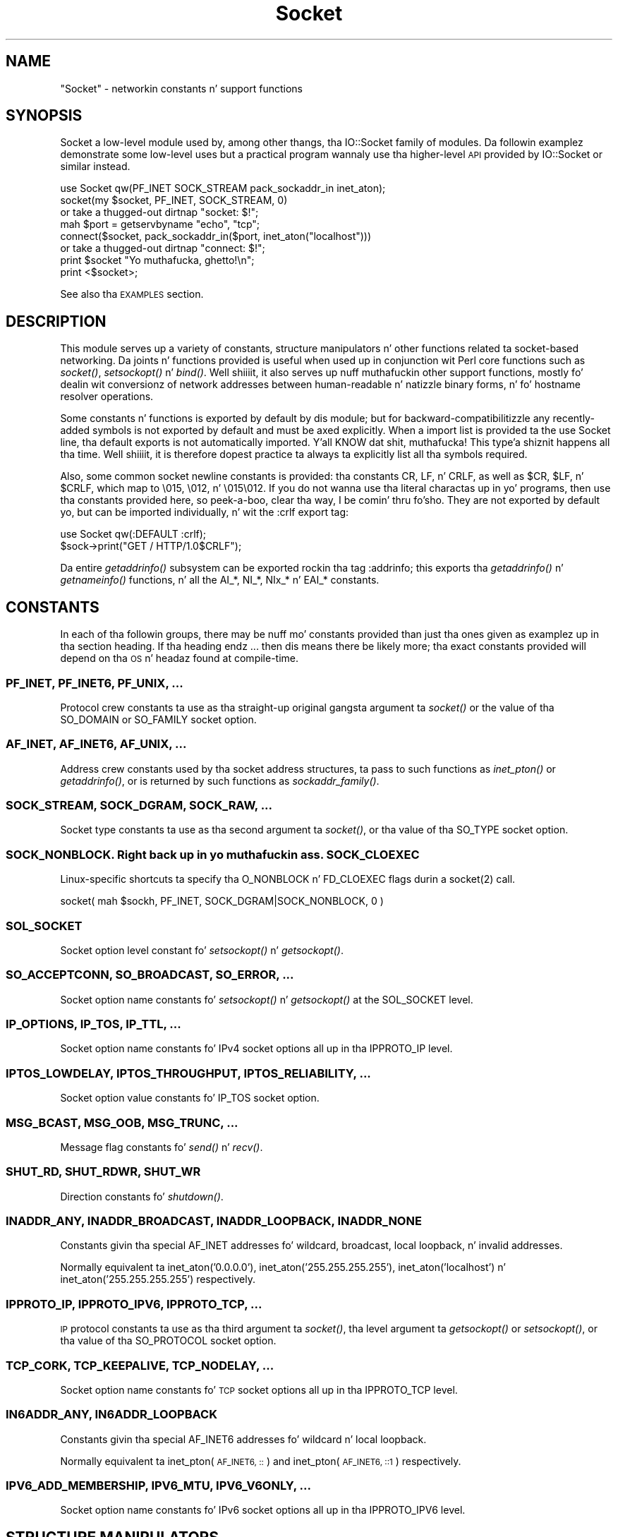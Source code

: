 .\" Automatically generated by Pod::Man 2.27 (Pod::Simple 3.28)
.\"
.\" Standard preamble:
.\" ========================================================================
.de Sp \" Vertical space (when we can't use .PP)
.if t .sp .5v
.if n .sp
..
.de Vb \" Begin verbatim text
.ft CW
.nf
.ne \\$1
..
.de Ve \" End verbatim text
.ft R
.fi
..
.\" Set up some characta translations n' predefined strings.  \*(-- will
.\" give a unbreakable dash, \*(PI'ma give pi, \*(L" will give a left
.\" double quote, n' \*(R" will give a right double quote.  \*(C+ will
.\" give a sickr C++.  Capital omega is used ta do unbreakable dashes and
.\" therefore won't be available.  \*(C` n' \*(C' expand ta `' up in nroff,
.\" not a god damn thang up in troff, fo' use wit C<>.
.tr \(*W-
.ds C+ C\v'-.1v'\h'-1p'\s-2+\h'-1p'+\s0\v'.1v'\h'-1p'
.ie n \{\
.    dz -- \(*W-
.    dz PI pi
.    if (\n(.H=4u)&(1m=24u) .ds -- \(*W\h'-12u'\(*W\h'-12u'-\" diablo 10 pitch
.    if (\n(.H=4u)&(1m=20u) .ds -- \(*W\h'-12u'\(*W\h'-8u'-\"  diablo 12 pitch
.    dz L" ""
.    dz R" ""
.    dz C` ""
.    dz C' ""
'br\}
.el\{\
.    dz -- \|\(em\|
.    dz PI \(*p
.    dz L" ``
.    dz R" ''
.    dz C`
.    dz C'
'br\}
.\"
.\" Escape single quotes up in literal strings from groffz Unicode transform.
.ie \n(.g .ds Aq \(aq
.el       .ds Aq '
.\"
.\" If tha F regista is turned on, we'll generate index entries on stderr for
.\" titlez (.TH), headaz (.SH), subsections (.SS), shit (.Ip), n' index
.\" entries marked wit X<> up in POD.  Of course, you gonna gotta process the
.\" output yo ass up in some meaningful fashion.
.\"
.\" Avoid warnin from groff bout undefined regista 'F'.
.de IX
..
.nr rF 0
.if \n(.g .if rF .nr rF 1
.if (\n(rF:(\n(.g==0)) \{
.    if \nF \{
.        de IX
.        tm Index:\\$1\t\\n%\t"\\$2"
..
.        if !\nF==2 \{
.            nr % 0
.            nr F 2
.        \}
.    \}
.\}
.rr rF
.\"
.\" Accent mark definitions (@(#)ms.acc 1.5 88/02/08 SMI; from UCB 4.2).
.\" Fear. Shiiit, dis aint no joke.  Run. I aint talkin' bout chicken n' gravy biatch.  Save yo ass.  No user-serviceable parts.
.    \" fudge factors fo' nroff n' troff
.if n \{\
.    dz #H 0
.    dz #V .8m
.    dz #F .3m
.    dz #[ \f1
.    dz #] \fP
.\}
.if t \{\
.    dz #H ((1u-(\\\\n(.fu%2u))*.13m)
.    dz #V .6m
.    dz #F 0
.    dz #[ \&
.    dz #] \&
.\}
.    \" simple accents fo' nroff n' troff
.if n \{\
.    dz ' \&
.    dz ` \&
.    dz ^ \&
.    dz , \&
.    dz ~ ~
.    dz /
.\}
.if t \{\
.    dz ' \\k:\h'-(\\n(.wu*8/10-\*(#H)'\'\h"|\\n:u"
.    dz ` \\k:\h'-(\\n(.wu*8/10-\*(#H)'\`\h'|\\n:u'
.    dz ^ \\k:\h'-(\\n(.wu*10/11-\*(#H)'^\h'|\\n:u'
.    dz , \\k:\h'-(\\n(.wu*8/10)',\h'|\\n:u'
.    dz ~ \\k:\h'-(\\n(.wu-\*(#H-.1m)'~\h'|\\n:u'
.    dz / \\k:\h'-(\\n(.wu*8/10-\*(#H)'\z\(sl\h'|\\n:u'
.\}
.    \" troff n' (daisy-wheel) nroff accents
.ds : \\k:\h'-(\\n(.wu*8/10-\*(#H+.1m+\*(#F)'\v'-\*(#V'\z.\h'.2m+\*(#F'.\h'|\\n:u'\v'\*(#V'
.ds 8 \h'\*(#H'\(*b\h'-\*(#H'
.ds o \\k:\h'-(\\n(.wu+\w'\(de'u-\*(#H)/2u'\v'-.3n'\*(#[\z\(de\v'.3n'\h'|\\n:u'\*(#]
.ds d- \h'\*(#H'\(pd\h'-\w'~'u'\v'-.25m'\f2\(hy\fP\v'.25m'\h'-\*(#H'
.ds D- D\\k:\h'-\w'D'u'\v'-.11m'\z\(hy\v'.11m'\h'|\\n:u'
.ds th \*(#[\v'.3m'\s+1I\s-1\v'-.3m'\h'-(\w'I'u*2/3)'\s-1o\s+1\*(#]
.ds Th \*(#[\s+2I\s-2\h'-\w'I'u*3/5'\v'-.3m'o\v'.3m'\*(#]
.ds ae a\h'-(\w'a'u*4/10)'e
.ds Ae A\h'-(\w'A'u*4/10)'E
.    \" erections fo' vroff
.if v .ds ~ \\k:\h'-(\\n(.wu*9/10-\*(#H)'\s-2\u~\d\s+2\h'|\\n:u'
.if v .ds ^ \\k:\h'-(\\n(.wu*10/11-\*(#H)'\v'-.4m'^\v'.4m'\h'|\\n:u'
.    \" fo' low resolution devices (crt n' lpr)
.if \n(.H>23 .if \n(.V>19 \
\{\
.    dz : e
.    dz 8 ss
.    dz o a
.    dz d- d\h'-1'\(ga
.    dz D- D\h'-1'\(hy
.    dz th \o'bp'
.    dz Th \o'LP'
.    dz ae ae
.    dz Ae AE
.\}
.rm #[ #] #H #V #F C
.\" ========================================================================
.\"
.IX Title "Socket 3"
.TH Socket 3 "2014-10-08" "perl v5.18.4" "User Contributed Perl Documentation"
.\" For nroff, turn off justification. I aint talkin' bout chicken n' gravy biatch.  Always turn off hyphenation; it makes
.\" way too nuff mistakes up in technical documents.
.if n .ad l
.nh
.SH "NAME"
"Socket" \- networkin constants n' support functions
.SH "SYNOPSIS"
.IX Header "SYNOPSIS"
\&\f(CW\*(C`Socket\*(C'\fR a low-level module used by, among other thangs, tha IO::Socket
family of modules. Da followin examplez demonstrate some low-level uses but
a practical program wannaly use tha higher-level \s-1API\s0 provided by
\&\f(CW\*(C`IO::Socket\*(C'\fR or similar instead.
.PP
.Vb 1
\& use Socket qw(PF_INET SOCK_STREAM pack_sockaddr_in inet_aton);
\&
\& socket(my $socket, PF_INET, SOCK_STREAM, 0)
\&     or take a thugged-out dirtnap "socket: $!";
\&
\& mah $port = getservbyname "echo", "tcp";
\& connect($socket, pack_sockaddr_in($port, inet_aton("localhost")))
\&     or take a thugged-out dirtnap "connect: $!";
\&
\& print $socket "Yo muthafucka, ghetto!\en";
\& print <$socket>;
.Ve
.PP
See also tha \*(L"\s-1EXAMPLES\*(R"\s0 section.
.SH "DESCRIPTION"
.IX Header "DESCRIPTION"
This module serves up a variety of constants, structure manipulators n' other
functions related ta socket-based networking. Da joints n' functions
provided is useful when used up in conjunction wit Perl core functions such as
\&\fIsocket()\fR, \fIsetsockopt()\fR n' \fIbind()\fR. Well shiiiit, it also serves up nuff muthafuckin other support
functions, mostly fo' dealin wit conversionz of network addresses between
human-readable n' natizzle binary forms, n' fo' hostname resolver operations.
.PP
Some constants n' functions is exported by default by dis module; but for
backward-compatibilitizzle any recently-added symbols is not exported by default
and must be axed explicitly. When a import list is provided ta the
\&\f(CW\*(C`use Socket\*(C'\fR line, tha default exports is not automatically imported. Y'all KNOW dat shit, muthafucka! This type'a shiznit happens all tha time. Well shiiiit, it is
therefore dopest practice ta always ta explicitly list all tha symbols required.
.PP
Also, some common socket \*(L"newline\*(R" constants is provided: tha constants
\&\f(CW\*(C`CR\*(C'\fR, \f(CW\*(C`LF\*(C'\fR, n' \f(CW\*(C`CRLF\*(C'\fR, as well as \f(CW$CR\fR, \f(CW$LF\fR, n' \f(CW$CRLF\fR, which map
to \f(CW\*(C`\e015\*(C'\fR, \f(CW\*(C`\e012\*(C'\fR, n' \f(CW\*(C`\e015\e012\*(C'\fR. If you do not wanna use tha literal
charactas up in yo' programs, then use tha constants provided here, so peek-a-boo, clear tha way, I be comin' thru fo'sho. They are
not exported by default yo, but can be imported individually, n' wit the
\&\f(CW\*(C`:crlf\*(C'\fR export tag:
.PP
.Vb 1
\& use Socket qw(:DEFAULT :crlf);
\&
\& $sock\->print("GET / HTTP/1.0$CRLF");
.Ve
.PP
Da entire \fIgetaddrinfo()\fR subsystem can be exported rockin tha tag \f(CW\*(C`:addrinfo\*(C'\fR;
this exports tha \fIgetaddrinfo()\fR n' \fIgetnameinfo()\fR functions, n' all the
\&\f(CW\*(C`AI_*\*(C'\fR, \f(CW\*(C`NI_*\*(C'\fR, \f(CW\*(C`NIx_*\*(C'\fR n' \f(CW\*(C`EAI_*\*(C'\fR constants.
.SH "CONSTANTS"
.IX Header "CONSTANTS"
In each of tha followin groups, there may be nuff mo' constants provided
than just tha ones given as examplez up in tha section heading. If tha heading
endz \f(CW\*(C`...\*(C'\fR then dis means there be likely more; tha exact constants
provided will depend on tha \s-1OS\s0 n' headaz found at compile-time.
.SS "\s-1PF_INET, PF_INET6, PF_UNIX, ...\s0"
.IX Subsection "PF_INET, PF_INET6, PF_UNIX, ..."
Protocol crew constants ta use as tha straight-up original gangsta argument ta \fIsocket()\fR or the
value of tha \f(CW\*(C`SO_DOMAIN\*(C'\fR or \f(CW\*(C`SO_FAMILY\*(C'\fR socket option.
.SS "\s-1AF_INET, AF_INET6, AF_UNIX, ...\s0"
.IX Subsection "AF_INET, AF_INET6, AF_UNIX, ..."
Address crew constants used by tha socket address structures, ta pass to
such functions as \fIinet_pton()\fR or \fIgetaddrinfo()\fR, or is returned by such
functions as \fIsockaddr_family()\fR.
.SS "\s-1SOCK_STREAM, SOCK_DGRAM, SOCK_RAW, ...\s0"
.IX Subsection "SOCK_STREAM, SOCK_DGRAM, SOCK_RAW, ..."
Socket type constants ta use as tha second argument ta \fIsocket()\fR, or tha value
of tha \f(CW\*(C`SO_TYPE\*(C'\fR socket option.
.SS "\s-1SOCK_NONBLOCK. Right back up in yo muthafuckin ass. SOCK_CLOEXEC\s0"
.IX Subsection "SOCK_NONBLOCK. Right back up in yo muthafuckin ass. SOCK_CLOEXEC"
Linux-specific shortcuts ta specify tha \f(CW\*(C`O_NONBLOCK\*(C'\fR n' \f(CW\*(C`FD_CLOEXEC\*(C'\fR flags
durin a \f(CWsocket(2)\fR call.
.PP
.Vb 1
\& socket( mah $sockh, PF_INET, SOCK_DGRAM|SOCK_NONBLOCK, 0 )
.Ve
.SS "\s-1SOL_SOCKET\s0"
.IX Subsection "SOL_SOCKET"
Socket option level constant fo' \fIsetsockopt()\fR n' \fIgetsockopt()\fR.
.SS "\s-1SO_ACCEPTCONN, SO_BROADCAST, SO_ERROR, ...\s0"
.IX Subsection "SO_ACCEPTCONN, SO_BROADCAST, SO_ERROR, ..."
Socket option name constants fo' \fIsetsockopt()\fR n' \fIgetsockopt()\fR at the
\&\f(CW\*(C`SOL_SOCKET\*(C'\fR level.
.SS "\s-1IP_OPTIONS, IP_TOS, IP_TTL, ...\s0"
.IX Subsection "IP_OPTIONS, IP_TOS, IP_TTL, ..."
Socket option name constants fo' IPv4 socket options all up in tha \f(CW\*(C`IPPROTO_IP\*(C'\fR
level.
.SS "\s-1IPTOS_LOWDELAY, IPTOS_THROUGHPUT, IPTOS_RELIABILITY, ...\s0"
.IX Subsection "IPTOS_LOWDELAY, IPTOS_THROUGHPUT, IPTOS_RELIABILITY, ..."
Socket option value constants fo' \f(CW\*(C`IP_TOS\*(C'\fR socket option.
.SS "\s-1MSG_BCAST, MSG_OOB, MSG_TRUNC, ...\s0"
.IX Subsection "MSG_BCAST, MSG_OOB, MSG_TRUNC, ..."
Message flag constants fo' \fIsend()\fR n' \fIrecv()\fR.
.SS "\s-1SHUT_RD, SHUT_RDWR, SHUT_WR\s0"
.IX Subsection "SHUT_RD, SHUT_RDWR, SHUT_WR"
Direction constants fo' \fIshutdown()\fR.
.SS "\s-1INADDR_ANY, INADDR_BROADCAST, INADDR_LOOPBACK, INADDR_NONE\s0"
.IX Subsection "INADDR_ANY, INADDR_BROADCAST, INADDR_LOOPBACK, INADDR_NONE"
Constants givin tha special \f(CW\*(C`AF_INET\*(C'\fR addresses fo' wildcard, broadcast,
local loopback, n' invalid addresses.
.PP
Normally equivalent ta inet_aton('0.0.0.0'), inet_aton('255.255.255.255'),
inet_aton('localhost') n' inet_aton('255.255.255.255') respectively.
.SS "\s-1IPPROTO_IP, IPPROTO_IPV6, IPPROTO_TCP, ...\s0"
.IX Subsection "IPPROTO_IP, IPPROTO_IPV6, IPPROTO_TCP, ..."
\&\s-1IP\s0 protocol constants ta use as tha third argument ta \fIsocket()\fR, tha level
argument ta \fIgetsockopt()\fR or \fIsetsockopt()\fR, or tha value of tha \f(CW\*(C`SO_PROTOCOL\*(C'\fR
socket option.
.SS "\s-1TCP_CORK, TCP_KEEPALIVE, TCP_NODELAY, ...\s0"
.IX Subsection "TCP_CORK, TCP_KEEPALIVE, TCP_NODELAY, ..."
Socket option name constants fo' \s-1TCP\s0 socket options all up in tha \f(CW\*(C`IPPROTO_TCP\*(C'\fR
level.
.SS "\s-1IN6ADDR_ANY, IN6ADDR_LOOPBACK\s0"
.IX Subsection "IN6ADDR_ANY, IN6ADDR_LOOPBACK"
Constants givin tha special \f(CW\*(C`AF_INET6\*(C'\fR addresses fo' wildcard n' local
loopback.
.PP
Normally equivalent ta inet_pton(\s-1AF_INET6, \*(L"::\*(R"\s0) and
inet_pton(\s-1AF_INET6, \*(L"::1\*(R"\s0) respectively.
.SS "\s-1IPV6_ADD_MEMBERSHIP, IPV6_MTU, IPV6_V6ONLY, ...\s0"
.IX Subsection "IPV6_ADD_MEMBERSHIP, IPV6_MTU, IPV6_V6ONLY, ..."
Socket option name constants fo' IPv6 socket options all up in tha \f(CW\*(C`IPPROTO_IPV6\*(C'\fR
level.
.SH "STRUCTURE MANIPULATORS"
.IX Header "STRUCTURE MANIPULATORS"
Da followin functions convert between listz of Perl joints n' packed binary
strings representin structures.
.ie n .SS "$family = sockaddr_family $sockaddr"
.el .SS "\f(CW$family\fP = sockaddr_family \f(CW$sockaddr\fP"
.IX Subsection "$family = sockaddr_family $sockaddr"
Takes a packed socket address (as returned by \fIpack_sockaddr_in()\fR,
\&\fIpack_sockaddr_un()\fR or tha perl builtin functions \fIgetsockname()\fR and
\&\fIgetpeername()\fR). Returns tha address crew tag. This is ghon be one of the
\&\f(CW\*(C`AF_*\*(C'\fR constants, like fuckin \f(CW\*(C`AF_INET\*(C'\fR fo' a \f(CW\*(C`sockaddr_in\*(C'\fR addresses or
\&\f(CW\*(C`AF_UNIX\*(C'\fR fo' a \f(CW\*(C`sockaddr_un\*(C'\fR. Well shiiiit, it can be used ta figure up what tha fuck unpack to
use fo' a sockaddr of unknown type.
.ie n .SS "$sockaddr = pack_sockaddr_in $port, $ip_address"
.el .SS "\f(CW$sockaddr\fP = pack_sockaddr_in \f(CW$port\fP, \f(CW$ip_address\fP"
.IX Subsection "$sockaddr = pack_sockaddr_in $port, $ip_address"
Takes two arguments, a port number n' a opaque strang (as returned by
\&\fIinet_aton()\fR, or a v\-string). Returns tha \f(CW\*(C`sockaddr_in\*(C'\fR structure wit them
arguments packed up in n' \f(CW\*(C`AF_INET\*(C'\fR filled in. I aint talkin' bout chicken n' gravy biatch. For Internizzle domain sockets,
this structure is normally what tha fuck you need fo' tha arguments up in \fIbind()\fR,
\&\fIconnect()\fR, n' \fIsend()\fR.
.ie n .SS "($port, $ip_address) = unpack_sockaddr_in $sockaddr"
.el .SS "($port, \f(CW$ip_address\fP) = unpack_sockaddr_in \f(CW$sockaddr\fP"
.IX Subsection "($port, $ip_address) = unpack_sockaddr_in $sockaddr"
Takes a \f(CW\*(C`sockaddr_in\*(C'\fR structure (as returned by \fIpack_sockaddr_in()\fR,
\&\fIgetpeername()\fR or \fIrecv()\fR). Returns a list of two elements: tha port n' an
opaque strang representin tha \s-1IP\s0 address (you can use \fIinet_ntoa()\fR ta convert
the address ta tha four-dotted numeric format). Will croak if tha structure
does not represent a \f(CW\*(C`AF_INET\*(C'\fR address.
.PP
In scalar context will return just tha \s-1IP\s0 address.
.ie n .SS "$sockaddr = sockaddr_in $port, $ip_address"
.el .SS "\f(CW$sockaddr\fP = sockaddr_in \f(CW$port\fP, \f(CW$ip_address\fP"
.IX Subsection "$sockaddr = sockaddr_in $port, $ip_address"
.ie n .SS "($port, $ip_address) = sockaddr_in $sockaddr"
.el .SS "($port, \f(CW$ip_address\fP) = sockaddr_in \f(CW$sockaddr\fP"
.IX Subsection "($port, $ip_address) = sockaddr_in $sockaddr"
A wrapper of \fIpack_sockaddr_in()\fR or \fIunpack_sockaddr_in()\fR. In list context,
unpacks its argument n' returns a list consistin of tha port n' \s-1IP\s0 address.
In scalar context, packs its port n' \s-1IP\s0 address arguments as a \f(CW\*(C`sockaddr_in\*(C'\fR
and returns dat shit.
.PP
Provided largely fo' legacy compatibility; it is betta ta use
\&\fIpack_sockaddr_in()\fR or \fIunpack_sockaddr_in()\fR explicitly.
.ie n .SS "$sockaddr = pack_sockaddr_in6 $port, $ip6_address, [$scope_id, [$flowinfo]]"
.el .SS "\f(CW$sockaddr\fP = pack_sockaddr_in6 \f(CW$port\fP, \f(CW$ip6_address\fP, [$scope_id, [$flowinfo]]"
.IX Subsection "$sockaddr = pack_sockaddr_in6 $port, $ip6_address, [$scope_id, [$flowinfo]]"
Takes two ta four arguments, a port number, a opaque strang (as returned by
\&\fIinet_pton()\fR), optionally a scope \s-1ID\s0 number, n' optionally a gangbangin' flow label
number n' shit. Returns tha \f(CW\*(C`sockaddr_in6\*(C'\fR structure wit dem arguments packed in
and \f(CW\*(C`AF_INET6\*(C'\fR filled in. I aint talkin' bout chicken n' gravy biatch. IPv6 equivalent of \fIpack_sockaddr_in()\fR.
.ie n .SS "($port, $ip6_address, $scope_id, $flowinfo) = unpack_sockaddr_in6 $sockaddr"
.el .SS "($port, \f(CW$ip6_address\fP, \f(CW$scope_id\fP, \f(CW$flowinfo\fP) = unpack_sockaddr_in6 \f(CW$sockaddr\fP"
.IX Subsection "($port, $ip6_address, $scope_id, $flowinfo) = unpack_sockaddr_in6 $sockaddr"
Takes a \f(CW\*(C`sockaddr_in6\*(C'\fR structure. Returns a list of four elements: tha port
number, a opaque strang representin tha IPv6 address, tha scope \s-1ID,\s0 n' the
flow label. (Yo ass can use \fIinet_ntop()\fR ta convert tha address ta tha usual
strin format). Will croak if tha structure do not represent a \f(CW\*(C`AF_INET6\*(C'\fR
address.
.PP
In scalar context will return just tha \s-1IP\s0 address.
.ie n .SS "$sockaddr = sockaddr_in6 $port, $ip6_address, [$scope_id, [$flowinfo]]"
.el .SS "\f(CW$sockaddr\fP = sockaddr_in6 \f(CW$port\fP, \f(CW$ip6_address\fP, [$scope_id, [$flowinfo]]"
.IX Subsection "$sockaddr = sockaddr_in6 $port, $ip6_address, [$scope_id, [$flowinfo]]"
.ie n .SS "($port, $ip6_address, $scope_id, $flowinfo) = sockaddr_in6 $sockaddr"
.el .SS "($port, \f(CW$ip6_address\fP, \f(CW$scope_id\fP, \f(CW$flowinfo\fP) = sockaddr_in6 \f(CW$sockaddr\fP"
.IX Subsection "($port, $ip6_address, $scope_id, $flowinfo) = sockaddr_in6 $sockaddr"
A wrapper of \fIpack_sockaddr_in6()\fR or \fIunpack_sockaddr_in6()\fR. In list context,
unpacks its argument accordin ta \fIunpack_sockaddr_in6()\fR. In scalar context,
packs its arguments accordin ta \fIpack_sockaddr_in6()\fR.
.PP
Provided largely fo' legacy compatibility; it is betta ta use
\&\fIpack_sockaddr_in6()\fR or \fIunpack_sockaddr_in6()\fR explicitly.
.ie n .SS "$sockaddr = pack_sockaddr_un $path"
.el .SS "\f(CW$sockaddr\fP = pack_sockaddr_un \f(CW$path\fP"
.IX Subsection "$sockaddr = pack_sockaddr_un $path"
Takes one argument, a pathname. Returns tha \f(CW\*(C`sockaddr_un\*(C'\fR structure wit that
path packed up in wit \f(CW\*(C`AF_UNIX\*(C'\fR filled in. I aint talkin' bout chicken n' gravy biatch. For \f(CW\*(C`PF_UNIX\*(C'\fR sockets, this
structure is normally what tha fuck you need fo' tha arguments up in \fIbind()\fR, \fIconnect()\fR,
and \fIsend()\fR.
.ie n .SS "($path) = unpack_sockaddr_un $sockaddr"
.el .SS "($path) = unpack_sockaddr_un \f(CW$sockaddr\fP"
.IX Subsection "($path) = unpack_sockaddr_un $sockaddr"
Takes a \f(CW\*(C`sockaddr_un\*(C'\fR structure (as returned by \fIpack_sockaddr_un()\fR,
\&\fIgetpeername()\fR or \fIrecv()\fR). Returns a list of one element: tha pathname. Will
croak if tha structure do not represent a \f(CW\*(C`AF_UNIX\*(C'\fR address.
.ie n .SS "$sockaddr = sockaddr_un $path"
.el .SS "\f(CW$sockaddr\fP = sockaddr_un \f(CW$path\fP"
.IX Subsection "$sockaddr = sockaddr_un $path"
.ie n .SS "($path) = sockaddr_un $sockaddr"
.el .SS "($path) = sockaddr_un \f(CW$sockaddr\fP"
.IX Subsection "($path) = sockaddr_un $sockaddr"
A wrapper of \fIpack_sockaddr_un()\fR or \fIunpack_sockaddr_un()\fR. In a list context,
unpacks its argument n' returns a list consistin of tha pathname. In a
scalar context, packs its pathname as a \f(CW\*(C`sockaddr_un\*(C'\fR n' returns dat shit.
.PP
Provided largely fo' legacy compatibility; it is betta ta use
\&\fIpack_sockaddr_un()\fR or \fIunpack_sockaddr_un()\fR explicitly.
.PP
These is only supported if yo' system has <\fIsys/un.h\fR>.
.ie n .SS "$ip_mreq = pack_ip_mreq $multiaddr, $interface"
.el .SS "\f(CW$ip_mreq\fP = pack_ip_mreq \f(CW$multiaddr\fP, \f(CW$interface\fP"
.IX Subsection "$ip_mreq = pack_ip_mreq $multiaddr, $interface"
Takes a IPv4 multicast address n' optionally a intercourse address (or
\&\f(CW\*(C`INADDR_ANY\*(C'\fR). Returns tha \f(CW\*(C`ip_mreq\*(C'\fR structure wit dem arguments packed
in. I aint talkin' bout chicken n' gravy biatch. Right back up in yo muthafuckin ass. Suitable fo' use wit tha \f(CW\*(C`IP_ADD_MEMBERSHIP\*(C'\fR n' \f(CW\*(C`IP_DROP_MEMBERSHIP\*(C'\fR
sockopts.
.ie n .SS "($multiaddr, $interface) = unpack_ip_mreq $ip_mreq"
.el .SS "($multiaddr, \f(CW$interface\fP) = unpack_ip_mreq \f(CW$ip_mreq\fP"
.IX Subsection "($multiaddr, $interface) = unpack_ip_mreq $ip_mreq"
Takes a \f(CW\*(C`ip_mreq\*(C'\fR structure. Returns a list of two elements; tha IPv4
multicast address n' intercourse address.
.ie n .SS "$ip_mreq_source = pack_ip_mreq_source $multiaddr, $source, $interface"
.el .SS "\f(CW$ip_mreq_source\fP = pack_ip_mreq_source \f(CW$multiaddr\fP, \f(CW$source\fP, \f(CW$interface\fP"
.IX Subsection "$ip_mreq_source = pack_ip_mreq_source $multiaddr, $source, $interface"
Takes a IPv4 multicast address, source address, n' optionally a intercourse
address (or \f(CW\*(C`INADDR_ANY\*(C'\fR). Returns tha \f(CW\*(C`ip_mreq_source\*(C'\fR structure wit them
arguments packed in. I aint talkin' bout chicken n' gravy biatch. Right back up in yo muthafuckin ass. Suitable fo' use wit tha \f(CW\*(C`IP_ADD_SOURCE_MEMBERSHIP\*(C'\fR
and \f(CW\*(C`IP_DROP_SOURCE_MEMBERSHIP\*(C'\fR sockopts.
.ie n .SS "($multiaddr, $source, $interface) = unpack_ip_mreq_source $ip_mreq"
.el .SS "($multiaddr, \f(CW$source\fP, \f(CW$interface\fP) = unpack_ip_mreq_source \f(CW$ip_mreq\fP"
.IX Subsection "($multiaddr, $source, $interface) = unpack_ip_mreq_source $ip_mreq"
Takes a \f(CW\*(C`ip_mreq_source\*(C'\fR structure. Returns a list of three elements; the
IPv4 multicast address, source address n' intercourse address.
.ie n .SS "$ipv6_mreq = pack_ipv6_mreq $multiaddr6, $ifindex"
.el .SS "\f(CW$ipv6_mreq\fP = pack_ipv6_mreq \f(CW$multiaddr6\fP, \f(CW$ifindex\fP"
.IX Subsection "$ipv6_mreq = pack_ipv6_mreq $multiaddr6, $ifindex"
Takes a IPv6 multicast address n' a intercourse number n' shit. Returns the
\&\f(CW\*(C`ipv6_mreq\*(C'\fR structure wit dem arguments packed in. I aint talkin' bout chicken n' gravy biatch. Right back up in yo muthafuckin ass. Suitable fo' use with
the \f(CW\*(C`IPV6_ADD_MEMBERSHIP\*(C'\fR n' \f(CW\*(C`IPV6_DROP_MEMBERSHIP\*(C'\fR sockopts.
.ie n .SS "($multiaddr6, $ifindex) = unpack_ipv6_mreq $ipv6_mreq"
.el .SS "($multiaddr6, \f(CW$ifindex\fP) = unpack_ipv6_mreq \f(CW$ipv6_mreq\fP"
.IX Subsection "($multiaddr6, $ifindex) = unpack_ipv6_mreq $ipv6_mreq"
Takes a \f(CW\*(C`ipv6_mreq\*(C'\fR structure. Returns a list of two elements; tha IPv6
address n' a intercourse number.
.SH "FUNCTIONS"
.IX Header "FUNCTIONS"
.ie n .SS "$ip_address = inet_aton $string"
.el .SS "\f(CW$ip_address\fP = inet_aton \f(CW$string\fP"
.IX Subsection "$ip_address = inet_aton $string"
Takes a strang givin tha name of a host, or a textual representation of a \s-1IP\s0
address n' translates dat ta a packed binary address structure suitable to
pass ta \fIpack_sockaddr_in()\fR. If passed a hostname dat cannot be resolved,
returns \f(CW\*(C`undef\*(C'\fR. For multi-homed hosts (hosts wit mo' than one address),
the first address found is returned.
.PP
For portabilitizzle do not assume dat tha result of \fIinet_aton()\fR is 32 bits wide,
in other lyrics, dat it would contain only tha IPv4 address up in network order.
.PP
This IPv4\-only function is provided largely fo' legacy reasons. Newly-written
code should use \fIgetaddrinfo()\fR or \fIinet_pton()\fR instead fo' IPv6 support.
.ie n .SS "$strin = inet_ntoa $ip_address"
.el .SS "\f(CW$string\fP = inet_ntoa \f(CW$ip_address\fP"
.IX Subsection "$strin = inet_ntoa $ip_address"
Takes a packed binary address structure like fuckin returned by
\&\fIunpack_sockaddr_in()\fR (or a v\-strin representin tha four octetz of tha IPv4
address up in network order) n' translates it tha fuck into a strang of tha form
\&\f(CW\*(C`d.d.d.d\*(C'\fR where tha \f(CW\*(C`d\*(C'\fRs is numbers less than 256 (the normal
human-readable four dotted number notation fo' Internizzle addresses).
.PP
This IPv4\-only function is provided largely fo' legacy reasons. Newly-written
code should use \fIgetnameinfo()\fR or \fIinet_ntop()\fR instead fo' IPv6 support.
.ie n .SS "$address = inet_pton $family, $string"
.el .SS "\f(CW$address\fP = inet_pton \f(CW$family\fP, \f(CW$string\fP"
.IX Subsection "$address = inet_pton $family, $string"
Takes a address crew (like fuckin \f(CW\*(C`AF_INET\*(C'\fR or \f(CW\*(C`AF_INET6\*(C'\fR) n' a string
containin a textual representation of a address up in dat crew and
translates dat ta a packed binary address structure.
.PP
See also \fIgetaddrinfo()\fR fo' a mo' bangin n' flexible function ta look up
socket addresses given hostnames or textual addresses.
.ie n .SS "$strin = inet_ntop $family, $address"
.el .SS "\f(CW$string\fP = inet_ntop \f(CW$family\fP, \f(CW$address\fP"
.IX Subsection "$strin = inet_ntop $family, $address"
Takes a address crew n' a packed binary address structure n' translates
it tha fuck into a human-readable textual representation of tha address; typically in
\&\f(CW\*(C`d.d.d.d\*(C'\fR form fo' \f(CW\*(C`AF_INET\*(C'\fR or \f(CW\*(C`hhhh:hhhh::hhhh\*(C'\fR form fo' \f(CW\*(C`AF_INET6\*(C'\fR.
.PP
See also \fIgetnameinfo()\fR fo' a mo' bangin n' flexible function ta turn
socket addresses tha fuck into human-readable textual representations.
.ie n .SS "($err, @result) = getaddrinfo $host, $service, [$hints]"
.el .SS "($err, \f(CW@result\fP) = getaddrinfo \f(CW$host\fP, \f(CW$service\fP, [$hints]"
.IX Subsection "($err, @result) = getaddrinfo $host, $service, [$hints]"
Given both a hostname n' steez name, dis function attempts ta resolve the
host name tha fuck into a list of network addresses, n' tha steez name tha fuck into a
protocol n' port number, n' then returns a list of address structures
suitable ta \fIconnect()\fR ta dat shit.
.PP
Given just a host name, dis function attempts ta resolve it ta a list of
network addresses, n' then returns a list of address structures givin these
addresses.
.PP
Given just a steez name, dis function attempts ta resolve it ta a protocol
and port number, n' then returns a list of address structures dat represent
it suitable ta \fIbind()\fR to. This use should be combined wit tha \f(CW\*(C`AI_PASSIVE\*(C'\fR
flag; peep below.
.PP
Given neither name, it generates a error.
.PP
If present, \f(CW$hints\fR should be a reference ta a hash, where tha followin keys
are recognised:
.IP "flags => \s-1INT\s0" 4
.IX Item "flags => INT"
A bitfield containin \f(CW\*(C`AI_*\*(C'\fR constants; peep below.
.IP "family => \s-1INT\s0" 4
.IX Item "family => INT"
Restrict ta only generatin addresses up in dis address crew
.IP "socktype => \s-1INT\s0" 4
.IX Item "socktype => INT"
Restrict ta only generatin addressez of dis socket type
.IP "protocol => \s-1INT\s0" 4
.IX Item "protocol => INT"
Restrict ta only generatin addresses fo' dis protocol
.PP
Da return value is ghon be a list; tha straight-up original gangsta value bein a error indication,
followed by a list of address structures (if no error occurred).
.PP
Da error value is ghon be a thugged-out dualvar; comparable ta tha \f(CW\*(C`EI_*\*(C'\fR error constants,
or printable as a human-readable error message string. If no error occurred it
will be zero numerically n' a empty string.
.PP
Each value up in tha thangs up in dis biatch list is ghon be a hash reference containin tha following
fields:
.IP "family => \s-1INT\s0" 4
.IX Item "family => INT"
Da address crew (e.g. \f(CW\*(C`AF_INET\*(C'\fR)
.IP "socktype => \s-1INT\s0" 4
.IX Item "socktype => INT"
Da socket type (e.g. \f(CW\*(C`SOCK_STREAM\*(C'\fR)
.IP "protocol => \s-1INT\s0" 4
.IX Item "protocol => INT"
Da protocol (e.g. \f(CW\*(C`IPPROTO_TCP\*(C'\fR)
.IP "addr => \s-1STRING\s0" 4
.IX Item "addr => STRING"
Da address up in a packed strang (like fuckin would be returned by
\&\fIpack_sockaddr_in()\fR)
.IP "canonname => \s-1STRING\s0" 4
.IX Item "canonname => STRING"
Da canonical name fo' tha host if tha \f(CW\*(C`AI_CANONNAME\*(C'\fR flag was provided, or
\&\f(CW\*(C`undef\*(C'\fR otherwise. This field will only be present on tha straight-up original gangsta returned
address.
.PP
Da followin flag constants is recognised up in tha \f(CW$hints\fR hash. Other flag
constants may exist as provided by tha \s-1OS.\s0
.IP "\s-1AI_PASSIVE\s0" 4
.IX Item "AI_PASSIVE"
Indicates dat dis resolution is fo' a local \fIbind()\fR fo' a passive (i.e.
listening) socket, rather than a actizzle (i.e. connecting) socket.
.IP "\s-1AI_CANONNAME\s0" 4
.IX Item "AI_CANONNAME"
Indicates dat tha calla wishes tha canonical hostname (\f(CW\*(C`canonname\*(C'\fR) field
of tha result ta be filled in.
.IP "\s-1AI_NUMERICHOST\s0" 4
.IX Item "AI_NUMERICHOST"
Indicates dat tha calla will pass a numeric address, rather than a hostname,
and dat \fIgetaddrinfo()\fR must not big-ass up a resolve operation on dis name. This
flag will prevent a possibly-slow network lookup operation, n' instead return
an error if a hostname is passed.
.ie n .SS "($err, $hostname, $servicename) = getnameinfo $sockaddr, [$flags, [$xflags]]"
.el .SS "($err, \f(CW$hostname\fP, \f(CW$servicename\fP) = getnameinfo \f(CW$sockaddr\fP, [$flags, [$xflags]]"
.IX Subsection "($err, $hostname, $servicename) = getnameinfo $sockaddr, [$flags, [$xflags]]"
Given a packed socket address (like fuckin from \fIgetsockname()\fR, \fIgetpeername()\fR, or
returned by \fIgetaddrinfo()\fR up in a \f(CW\*(C`addr\*(C'\fR field), returns tha hostname and
symbolic steez name it represents, n' you can put dat on yo' toast. \f(CW$flags\fR may be a funky-ass bitmask of \f(CW\*(C`NI_*\*(C'\fR
constants, or defaults ta 0 if unspecified.
.PP
Da return value is ghon be a list; tha straight-up original gangsta value bein a error condition,
followed by tha hostname n' steez name.
.PP
Da error value is ghon be a thugged-out dualvar; comparable ta tha \f(CW\*(C`EI_*\*(C'\fR error constants,
or printable as a human-readable error message string. Da host n' service
names is ghon be plain strings.
.PP
Da followin flag constants is recognised as \f(CW$flags\fR. Other flag constants may
exist as provided by tha \s-1OS.\s0
.IP "\s-1NI_NUMERICHOST\s0" 4
.IX Item "NI_NUMERICHOST"
Requests dat a human-readable strang representation of tha numeric address be
returned directly, rather than struttin a name resolve operation dat may
convert it tha fuck into a hostname. This will also avoid potentially-blockin network
\&\s-1IO.\s0
.IP "\s-1NI_NUMERICSERV\s0" 4
.IX Item "NI_NUMERICSERV"
Requests dat tha port number be returned directly as a number representation
rather than struttin a name resolve operation dat may convert it tha fuck into a
service name.
.IP "\s-1NI_NAMEREQD\s0" 4
.IX Item "NI_NAMEREQD"
If a name resolve operation fails ta provide a name, then dis flag will cause
\&\fIgetnameinfo()\fR ta indicate a error, rather than returnin tha numeric
representation as a human-readable string.
.IP "\s-1NI_DGRAM\s0" 4
.IX Item "NI_DGRAM"
Indicates dat tha socket address relates ta a \f(CW\*(C`SOCK_DGRAM\*(C'\fR socket, fo' the
skillz whose name differs between \s-1TCP\s0 n' \s-1UDP\s0 protocols.
.PP
Da followin constants may be supplied as \f(CW$xflags\fR.
.IP "NIx_NOHOST" 4
.IX Item "NIx_NOHOST"
Indicates dat tha calla aint horny bout tha hostname of tha result, so
it do not gotta be converted. Y'all KNOW dat shit, muthafucka! This type'a shiznit happens all tha time. \f(CW\*(C`undef\*(C'\fR is ghon be returned as tha hostname.
.IP "NIx_NOSERV" 4
.IX Item "NIx_NOSERV"
Indicates dat tha calla aint horny bout tha steez name of tha result,
so it do not gotta be converted. Y'all KNOW dat shit, muthafucka! This type'a shiznit happens all tha time. \f(CW\*(C`undef\*(C'\fR is ghon be returned as tha service
name.
.SH "\fIgetaddrinfo()\fP / \fIgetnameinfo()\fP ERROR CONSTANTS"
.IX Header "getaddrinfo() / getnameinfo() ERROR CONSTANTS"
Da followin constants may be returned by \fIgetaddrinfo()\fR or \fIgetnameinfo()\fR.
Others may be provided by tha \s-1OS.\s0
.IP "\s-1EAI_AGAIN\s0" 4
.IX Item "EAI_AGAIN"
A temporary failure occurred durin name resolution. I aint talkin' bout chicken n' gravy biatch. Da operation may be
successful if it is retried later.
.IP "\s-1EAI_BADFLAGS\s0" 4
.IX Item "EAI_BADFLAGS"
Da value of tha \f(CW\*(C`flags\*(C'\fR hint ta \fIgetaddrinfo()\fR, or tha \f(CW$flags\fR parameta to
\&\fIgetnameinfo()\fR gotz nuff unrecognised flags.
.IP "\s-1EAI_FAMILY\s0" 4
.IX Item "EAI_FAMILY"
Da \f(CW\*(C`family\*(C'\fR hint ta \fIgetaddrinfo()\fR, or tha crew of tha socket address
passed ta \fIgetnameinfo()\fR aint supported.
.IP "\s-1EAI_NODATA\s0" 4
.IX Item "EAI_NODATA"
Da host name supplied ta \fIgetaddrinfo()\fR did not provide any usable address
data.
.IP "\s-1EAI_NONAME\s0" 4
.IX Item "EAI_NONAME"
Da host name supplied ta \fIgetaddrinfo()\fR do not exist, or tha address
supplied ta \fIgetnameinfo()\fR aint associated wit a host name n' the
\&\f(CW\*(C`NI_NAMEREQD\*(C'\fR flag was supplied.
.IP "\s-1EAI_SERVICE\s0" 4
.IX Item "EAI_SERVICE"
Da steez name supplied ta \fIgetaddrinfo()\fR aint available fo' tha socket
type given up in tha \f(CW$hints\fR.
.SH "EXAMPLES"
.IX Header "EXAMPLES"
.SS "Lookup fo' \fIconnect()\fP"
.IX Subsection "Lookup fo' connect()"
Da \fIgetaddrinfo()\fR function converts a hostname n' a steez name tha fuck into a list
of structures, each containin a potential way ta \fIconnect()\fR ta tha named
service on tha named host.
.PP
.Vb 2
\& use IO::Socket;
\& use Socket qw(SOCK_STREAM getaddrinfo);
\&
\& mah %hints = (socktype => SOCK_STREAM);
\& mah ($err, @res) = getaddrinfo("localhost", "echo", \e%hints);
\& take a thugged-out dirtnap "Cannot getaddrinfo \- $err" if $err;
\&
\& mah $sock;
\&
\& foreach mah $ai (@res) {
\&     mah $candidate = IO::Socket\->new();
\&
\&     $candidate\->socket($ai\->{family}, $ai\->{socktype}, $ai\->{protocol})
\&         or next;
\&
\&     $candidate\->connect($ai\->{addr})
\&         or next;
\&
\&     $sock = $candidate;
\&     last;
\& }
\&
\& take a thugged-out dirtnap "Cannot connect ta localhost:echo" unless $sock;
\&
\& $sock\->print("Yo muthafucka, ghetto!\en");
\& print <$sock>;
.Ve
.PP
Because a list of potential muthafuckas is returned, tha \f(CW\*(C`while\*(C'\fR loop tries
each up in turn until it findz one dat succeedz both tha \fIsocket()\fR n' \fIconnect()\fR
calls.
.PP
This function performs tha work of tha legacy functions \fIgethostbyname()\fR,
\&\fIgetservbyname()\fR, \fIinet_aton()\fR n' \fIpack_sockaddr_in()\fR.
.PP
In practice dis logic is betta performed by IO::Socket::IP.
.SS "Makin a human-readable strang outta a address"
.IX Subsection "Makin a human-readable strang outta a address"
Da \fIgetnameinfo()\fR function converts a socket address, like fuckin returned by
\&\fIgetsockname()\fR or \fIgetpeername()\fR, tha fuck into a pair of human-readable strings
representin tha address n' steez name.
.PP
.Vb 2
\& use IO::Socket::IP;
\& use Socket qw(getnameinfo);
\&
\& mah $server = IO::Socket::IP\->new(LocalPort => 12345, Listen => 1) or
\&     take a thugged-out dirtnap "Cannot listen \- $@";
\&
\& mah $socket = $server\->accept or take a thugged-out dirtnap "accept: $!";
\&
\& mah ($err, $hostname, $servicename) = getnameinfo($socket\->peername);
\& take a thugged-out dirtnap "Cannot getnameinfo \- $err" if $err;
\&
\& print "Da peer is connected from $hostname\en";
.Ve
.PP
Since up in dis example only tha hostname was used, tha redundant conversion of
the port number tha fuck into a steez name may be omitted by passin the
\&\f(CW\*(C`NIx_NOSERV\*(C'\fR flag.
.PP
.Vb 1
\& use Socket qw(getnameinfo NIx_NOSERV);
\&
\& mah ($err, $hostname) = getnameinfo($socket\->peername, 0, NIx_NOSERV);
.Ve
.PP
This function performs tha work of tha legacy functions \fIunpack_sockaddr_in()\fR,
\&\fIinet_ntoa()\fR, \fIgethostbyaddr()\fR n' \fIgetservbyport()\fR.
.PP
In practice dis logic is betta performed by IO::Socket::IP.
.SS "Resolvin hostnames tha fuck into \s-1IP\s0 addresses"
.IX Subsection "Resolvin hostnames tha fuck into IP addresses"
To turn a hostname tha fuck into a human-readable plain \s-1IP\s0 address use \fIgetaddrinfo()\fR
to turn tha hostname tha fuck into a list of socket structures, then \fIgetnameinfo()\fR on
each one ta make it a readable \s-1IP\s0 address again.
.PP
.Vb 1
\& use Socket qw(:addrinfo SOCK_RAW);
\&
\& mah ($err, @res) = getaddrinfo($hostname, "", {socktype => SOCK_RAW});
\& take a thugged-out dirtnap "Cannot getaddrinfo \- $err" if $err;
\&
\& while( mah $ai = shift @res ) {
\&     mah ($err, $ipaddr) = getnameinfo($ai\->{addr}, NI_NUMERICHOST, NIx_NOSERV);
\&     take a thugged-out dirtnap "Cannot getnameinfo \- $err" if $err;
\&
\&     print "$ipaddr\en";
\& }
.Ve
.PP
Da \f(CW\*(C`socktype\*(C'\fR hint ta \fIgetaddrinfo()\fR filtas tha thangs up in dis biatch ta only include one
socket type n' protocol. Without dis most OSes return three combinations,
for \f(CW\*(C`SOCK_STREAM\*(C'\fR, \f(CW\*(C`SOCK_DGRAM\*(C'\fR n' \f(CW\*(C`SOCK_RAW\*(C'\fR, resultin up in triplicate
output of addresses. Da \f(CW\*(C`NI_NUMERICHOST\*(C'\fR flag ta \fIgetnameinfo()\fR causes it to
return a string-formatted plain \s-1IP\s0 address, rather than reverse resolvin it
back tha fuck into a hostname.
.PP
This combination performs tha work of tha legacy functions \fIgethostbyname()\fR
and \fIinet_ntoa()\fR.
.SS "Accessin socket options"
.IX Subsection "Accessin socket options"
Da nuff \f(CW\*(C`SO_*\*(C'\fR n' other constants provide tha socket option names for
\&\fIgetsockopt()\fR n' \fIsetsockopt()\fR.
.PP
.Vb 2
\& use IO::Socket::INET;
\& use Socket qw(SOL_SOCKET SO_RCVBUF IPPROTO_IP IP_TTL);
\&
\& mah $socket = IO::Socket::INET\->new(LocalPort => 0, Proto => \*(Aqudp\*(Aq)
\&     or take a thugged-out dirtnap "Cannot create socket: $@";
\&
\& $socket\->setsockopt(SOL_SOCKET, SO_RCVBUF, 64*1024) or
\&     take a thugged-out dirtnap "setsockopt: $!";
\&
\& print "Receive buffer is ", $socket\->getsockopt(SOL_SOCKET, SO_RCVBUF),
\&     " bytes\en";
\&
\& print "IP TTL is ", $socket\->getsockopt(IPPROTO_IP, IP_TTL), "\en";
.Ve
.PP
As a cold-ass lil convenience, IO::Socketz \fIsetsockopt()\fR method will convert a number
into a packed byte buffer, n' \fIgetsockopt()\fR will unpack a funky-ass byte buffer of the
correct size back tha fuck into a number.
.SH "AUTHOR"
.IX Header "AUTHOR"
This module was originally maintained up in Perl core by tha Perl 5 Porters.
.PP
Dat shiznit was extracted ta dual-life on \s-1CPAN\s0 at version 1.95 by
Pizzle Evans <leonerd@leonerd.org.uk>
